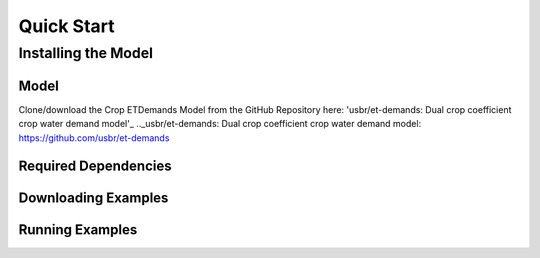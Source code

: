 Quick Start
===========

Installing the Model
--------------------

Model
^^^^^

Clone/download the Crop ETDemands Model from the GitHub Repository here: 'usbr/et-demands: Dual crop coefficient crop water demand model'_
.._usbr/et-demands: Dual crop coefficient crop water demand model: https://github.com/usbr/et-demands

Required Dependencies
^^^^^^^^^^^^^^^^^^^^^

Downloading Examples
^^^^^^^^^^^^^^^^^^^^

Running Examples
^^^^^^^^^^^^^^^^
